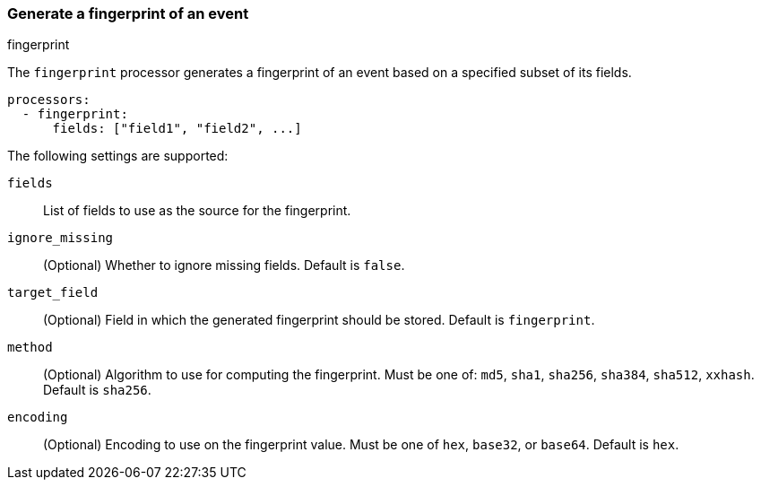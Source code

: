 [[fingerprint]]
=== Generate a fingerprint of an event

++++
<titleabbrev>fingerprint</titleabbrev>
++++

The `fingerprint` processor generates a fingerprint of an event based on a
specified subset of its fields.

[source,yaml]
-----------------------------------------------------
processors:
  - fingerprint:
      fields: ["field1", "field2", ...]
-----------------------------------------------------

The following settings are supported:

`fields`:: List of fields to use as the source for the fingerprint.
`ignore_missing`:: (Optional) Whether to ignore missing fields. Default is `false`.
`target_field`:: (Optional) Field in which the generated fingerprint should be stored. Default is `fingerprint`.
`method`:: (Optional) Algorithm to use for computing the fingerprint. Must be one of: `md5`, `sha1`, `sha256`, `sha384`, `sha512`, `xxhash`. Default is `sha256`.
`encoding`:: (Optional) Encoding to use on the fingerprint value. Must be one of `hex`, `base32`, or `base64`. Default is `hex`.
